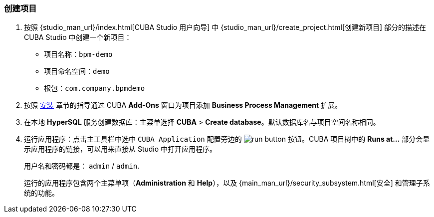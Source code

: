 :sourcesdir: ../../../source

[[qs_project_creation]]
=== 创建项目

. 按照 {studio_man_url}/index.html[CUBA Studio 用户向导] 中 {studio_man_url}/create_project.html[创建新项目] 部分的描述在 CUBA Studio 中创建一个新项目：

* 项目名称：`bpm-demo`
* 项目命名空间：`demo`
* 根包：`com.company.bpmdemo`

[start=2]
. 按照 <<installation, 安装>> 章节的指导通过 CUBA *Add-Ons* 窗口为项目添加 *Business Process Management* 扩展。

. 在本地 *HyperSQL* 服务创建数据库：主菜单选择 *CUBA* > *Create database*。默认数据库名与项目空间名称相同。

. 运行应用程序：点击主工具栏中选中 `CUBA Application` 配置旁边的 image:run_button.png[] 按钮。CUBA 项目树中的 *Runs at...* 部分会显示应用程序的链接，可以用来直接从 Studio 中打开应用程序。
+
用户名和密码都是： `admin` / `admin`.
+
运行的应用程序包含两个主菜单项（*Administration* 和 *Help*），以及 {main_man_url}/security_subsystem.html[安全] 和管理子系统的功能。
